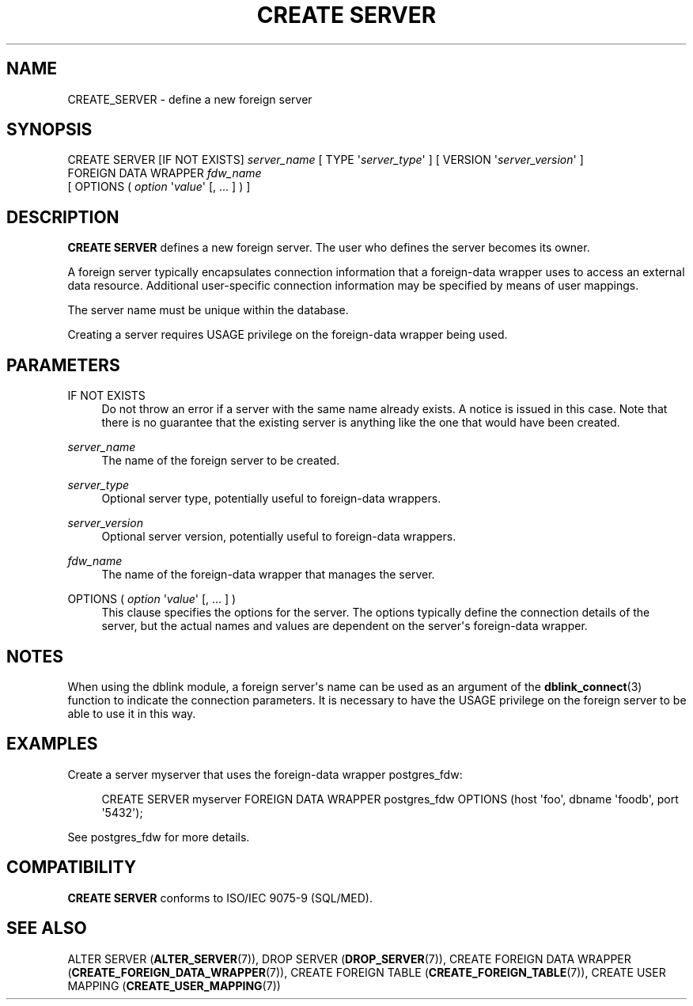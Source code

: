'\" t
.\"     Title: CREATE SERVER
.\"    Author: The PostgreSQL Global Development Group
.\" Generator: DocBook XSL Stylesheets v1.79.1 <http://docbook.sf.net/>
.\"      Date: 2020
.\"    Manual: PostgreSQL 10.12 Documentation
.\"    Source: PostgreSQL 10.12
.\"  Language: English
.\"
.TH "CREATE SERVER" "7" "2020" "PostgreSQL 10.12" "PostgreSQL 10.12 Documentation"
.\" -----------------------------------------------------------------
.\" * Define some portability stuff
.\" -----------------------------------------------------------------
.\" ~~~~~~~~~~~~~~~~~~~~~~~~~~~~~~~~~~~~~~~~~~~~~~~~~~~~~~~~~~~~~~~~~
.\" http://bugs.debian.org/507673
.\" http://lists.gnu.org/archive/html/groff/2009-02/msg00013.html
.\" ~~~~~~~~~~~~~~~~~~~~~~~~~~~~~~~~~~~~~~~~~~~~~~~~~~~~~~~~~~~~~~~~~
.ie \n(.g .ds Aq \(aq
.el       .ds Aq '
.\" -----------------------------------------------------------------
.\" * set default formatting
.\" -----------------------------------------------------------------
.\" disable hyphenation
.nh
.\" disable justification (adjust text to left margin only)
.ad l
.\" -----------------------------------------------------------------
.\" * MAIN CONTENT STARTS HERE *
.\" -----------------------------------------------------------------
.SH "NAME"
CREATE_SERVER \- define a new foreign server
.SH "SYNOPSIS"
.sp
.nf
CREATE SERVER [IF NOT EXISTS] \fIserver_name\fR [ TYPE \*(Aq\fIserver_type\fR\*(Aq ] [ VERSION \*(Aq\fIserver_version\fR\*(Aq ]
    FOREIGN DATA WRAPPER \fIfdw_name\fR
    [ OPTIONS ( \fIoption\fR \*(Aq\fIvalue\fR\*(Aq [, \&.\&.\&. ] ) ]
.fi
.SH "DESCRIPTION"
.PP
\fBCREATE SERVER\fR
defines a new foreign server\&. The user who defines the server becomes its owner\&.
.PP
A foreign server typically encapsulates connection information that a foreign\-data wrapper uses to access an external data resource\&. Additional user\-specific connection information may be specified by means of user mappings\&.
.PP
The server name must be unique within the database\&.
.PP
Creating a server requires
USAGE
privilege on the foreign\-data wrapper being used\&.
.SH "PARAMETERS"
.PP
IF NOT EXISTS
.RS 4
Do not throw an error if a server with the same name already exists\&. A notice is issued in this case\&. Note that there is no guarantee that the existing server is anything like the one that would have been created\&.
.RE
.PP
\fIserver_name\fR
.RS 4
The name of the foreign server to be created\&.
.RE
.PP
\fIserver_type\fR
.RS 4
Optional server type, potentially useful to foreign\-data wrappers\&.
.RE
.PP
\fIserver_version\fR
.RS 4
Optional server version, potentially useful to foreign\-data wrappers\&.
.RE
.PP
\fIfdw_name\fR
.RS 4
The name of the foreign\-data wrapper that manages the server\&.
.RE
.PP
OPTIONS ( \fIoption\fR \*(Aq\fIvalue\fR\*(Aq [, \&.\&.\&. ] )
.RS 4
This clause specifies the options for the server\&. The options typically define the connection details of the server, but the actual names and values are dependent on the server\*(Aqs foreign\-data wrapper\&.
.RE
.SH "NOTES"
.PP
When using the
dblink
module, a foreign server\*(Aqs name can be used as an argument of the
\fBdblink_connect\fR(3)
function to indicate the connection parameters\&. It is necessary to have the
USAGE
privilege on the foreign server to be able to use it in this way\&.
.SH "EXAMPLES"
.PP
Create a server
myserver
that uses the foreign\-data wrapper
postgres_fdw:
.sp
.if n \{\
.RS 4
.\}
.nf
CREATE SERVER myserver FOREIGN DATA WRAPPER postgres_fdw OPTIONS (host \*(Aqfoo\*(Aq, dbname \*(Aqfoodb\*(Aq, port \*(Aq5432\*(Aq);
.fi
.if n \{\
.RE
.\}
.sp
See
postgres_fdw
for more details\&.
.SH "COMPATIBILITY"
.PP
\fBCREATE SERVER\fR
conforms to ISO/IEC 9075\-9 (SQL/MED)\&.
.SH "SEE ALSO"
ALTER SERVER (\fBALTER_SERVER\fR(7)), DROP SERVER (\fBDROP_SERVER\fR(7)), CREATE FOREIGN DATA WRAPPER (\fBCREATE_FOREIGN_DATA_WRAPPER\fR(7)), CREATE FOREIGN TABLE (\fBCREATE_FOREIGN_TABLE\fR(7)), CREATE USER MAPPING (\fBCREATE_USER_MAPPING\fR(7))
